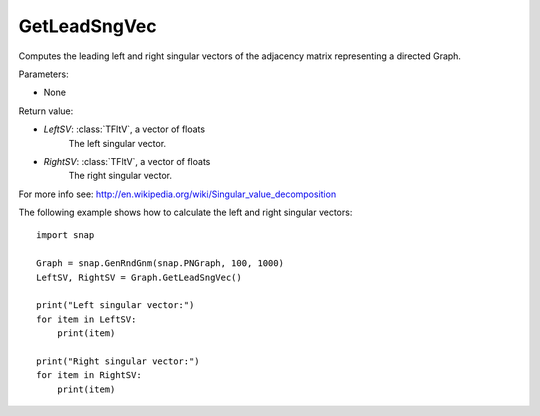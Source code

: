 GetLeadSngVec
'''''''''

.. function:: GetLeadSngVec()

Computes the leading left and right singular vectors of the adjacency matrix
representing a directed Graph.

Parameters:

- None

Return value:

- *LeftSV*: :class:`TFltV`, a vector of floats
    The left singular vector.

- *RightSV*: :class:`TFltV`, a vector of floats
    The right singular vector.

For more info see: http://en.wikipedia.org/wiki/Singular_value_decomposition

The following example shows how to calculate the left and right singular
vectors::

    import snap

    Graph = snap.GenRndGnm(snap.PNGraph, 100, 1000)
    LeftSV, RightSV = Graph.GetLeadSngVec()

    print("Left singular vector:")
    for item in LeftSV:
        print(item)

    print("Right singular vector:")
    for item in RightSV:
        print(item)
